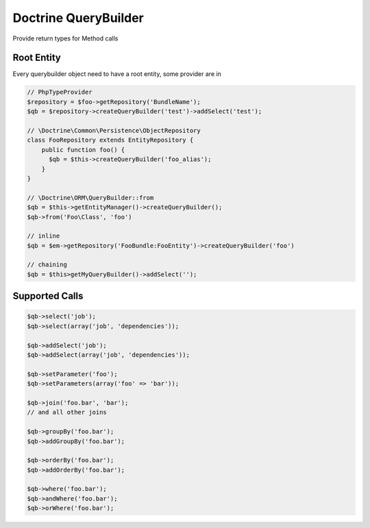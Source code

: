 .. index::
   single: Doctrine QueryBuilder

Doctrine QueryBuilder
========================
Provide return types for Method calls

Root Entity
-------------------------

Every querybuilder object need to have a root entity, some provider are in

.. code-block:: php   

    // PhpTypeProvider
    $repository = $foo->getRepository('BundleName');
    $qb = $repository->createQueryBuilder('test')->addSelect('test');
    
    // \Doctrine\Common\Persistence\ObjectRepository
    class FooRepository extends EntityRepository {
        public function foo() {
          $qb = $this->createQueryBuilder('foo_alias');
        }
    }
    
    // \Doctrine\ORM\QueryBuilder::from    
    $qb = $this->getEntityManager()->createQueryBuilder();
    $qb->from('Foo\Class', 'foo')

    // inline
    $qb = $em->getRepository('FooBundle:FooEntity')->createQueryBuilder('foo')
    
    // chaining
    $qb = $this>getMyQueryBuilder()->addSelect('');
    
.. image:: querybuilder-select.png


Supported Calls
-------------------------

.. code-block:: php   

    $qb->select('job');
    $qb->select(array('job', 'dependencies'));
    
    $qb->addSelect('job');
    $qb->addSelect(array('job', 'dependencies'));
    
    $qb->setParameter('foo');
    $qb->setParameters(array('foo' => 'bar'));
    
    $qb->join('foo.bar', 'bar');
    // and all other joins
    
    $qb->groupBy('foo.bar');
    $qb->addGroupBy('foo.bar');
    
    $qb->orderBy('foo.bar');
    $qb->addOrderBy('foo.bar');    

    $qb->where('foo.bar');
    $qb->andWhere('foo.bar'); 
    $qb->orWhere('foo.bar');